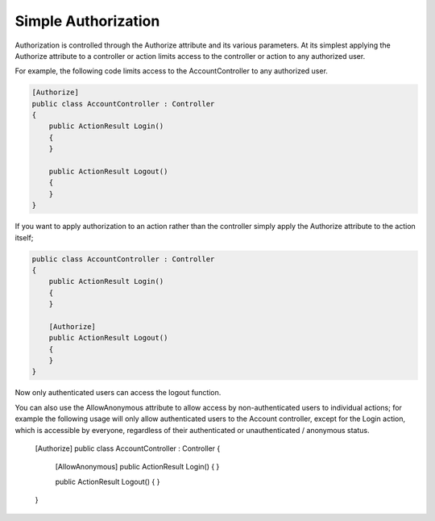 .. _security-authorization-simple:

Simple Authorization
====================

Authorization is controlled through the Authorize attribute and its various parameters. At its simplest applying the Authorize attribute to a controller or action limits access to the controller or action to any authorized user.

For example, the following code limits access to the AccountController to any authorized user.

.. code-block:: c#

  [Authorize]
  public class AccountController : Controller
  {  
      public ActionResult Login()
      {      
      }

      public ActionResult Logout()
      {      
      }
  }

If you want to apply authorization to an action rather than the controller simply apply the Authorize attribute to the action itself;

.. code-block:: c#

  public class AccountController : Controller
  {  
      public ActionResult Login()
      {      
      }

      [Authorize]
      public ActionResult Logout()
      {      
      }
  }

Now only authenticated users can access the logout function.

You can also use the AllowAnonymous attribute to allow access by non-authenticated users to individual actions; for example the following usage will only allow authenticated users to the Account controller, except for the Login action, which is accessible by everyone, regardless of their authenticated or unauthenticated / anonymous status.

  [Authorize]
  public class AccountController : Controller
  {  
      [AllowAnonymous]
      public ActionResult Login()
      {      
      }

      public ActionResult Logout()
      {      
      }
  }

